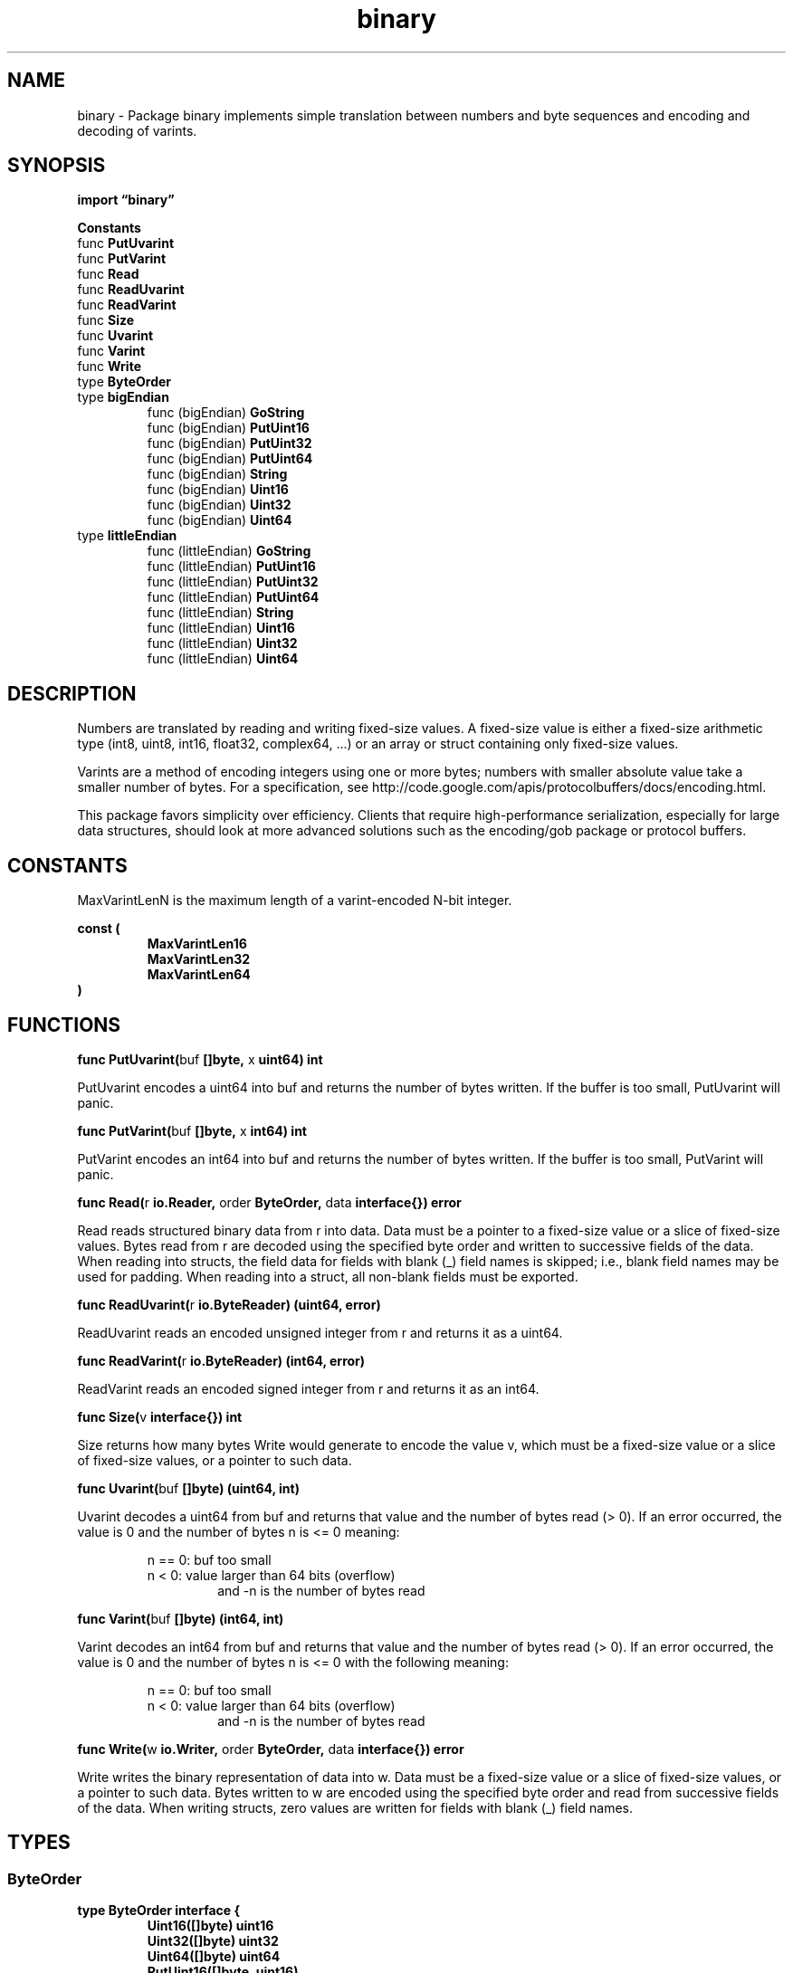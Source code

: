 .\"    Automatically generated by mango(1)
.TH "binary" 3 "2014-11-26" "version 2014-11-26" "Go Packages"
.SH "NAME"
binary \- Package binary implements simple translation between numbers and byte
sequences and encoding and decoding of varints.
.SH "SYNOPSIS"
.B import \*(lqbinary\(rq
.sp
.B Constants
.sp 0
.RB "func " PutUvarint
.sp 0
.RB "func " PutVarint
.sp 0
.RB "func " Read
.sp 0
.RB "func " ReadUvarint
.sp 0
.RB "func " ReadVarint
.sp 0
.RB "func " Size
.sp 0
.RB "func " Uvarint
.sp 0
.RB "func " Varint
.sp 0
.RB "func " Write
.sp 0
.RB "type " ByteOrder
.sp 0
.RB "type " bigEndian
.sp 0
.RS
.RB "func (bigEndian) " GoString
.sp 0
.RB "func (bigEndian) " PutUint16
.sp 0
.RB "func (bigEndian) " PutUint32
.sp 0
.RB "func (bigEndian) " PutUint64
.sp 0
.RB "func (bigEndian) " String
.sp 0
.RB "func (bigEndian) " Uint16
.sp 0
.RB "func (bigEndian) " Uint32
.sp 0
.RB "func (bigEndian) " Uint64
.sp 0
.RE
.RB "type " littleEndian
.sp 0
.RS
.RB "func (littleEndian) " GoString
.sp 0
.RB "func (littleEndian) " PutUint16
.sp 0
.RB "func (littleEndian) " PutUint32
.sp 0
.RB "func (littleEndian) " PutUint64
.sp 0
.RB "func (littleEndian) " String
.sp 0
.RB "func (littleEndian) " Uint16
.sp 0
.RB "func (littleEndian) " Uint32
.sp 0
.RB "func (littleEndian) " Uint64
.sp 0
.RE
.SH "DESCRIPTION"
Numbers are translated by reading and writing fixed\-size values. 
A fixed\-size value is either a fixed\-size arithmetic type (int8, uint8, int16, float32, complex64, \&...) or an array or struct containing only fixed\-size values. 
.PP
Varints are a method of encoding integers using one or more bytes; numbers with smaller absolute value take a smaller number of bytes. 
For a specification, see http://code.google.com/apis/protocolbuffers/docs/encoding.html. 
.PP
This package favors simplicity over efficiency. 
Clients that require high\-performance serialization, especially for large data structures, should look at more advanced solutions such as the encoding/gob package or protocol buffers. 
.SH "CONSTANTS"
MaxVarintLenN is the maximum length of a varint\-encoded N\-bit integer. 
.PP
.B const (
.RS
.B MaxVarintLen16 
.sp 0
.B MaxVarintLen32 
.sp 0
.B MaxVarintLen64 
.sp 0
.RE
.B )
.SH "FUNCTIONS"
.PP
.BR "func PutUvarint(" "buf" " []byte, " "x" " uint64) int"
.PP
PutUvarint encodes a uint64 into buf and returns the number of bytes written. 
If the buffer is too small, PutUvarint will panic. 
.PP
.BR "func PutVarint(" "buf" " []byte, " "x" " int64) int"
.PP
PutVarint encodes an int64 into buf and returns the number of bytes written. 
If the buffer is too small, PutVarint will panic. 
.PP
.BR "func Read(" "r" " io.Reader, " "order" " ByteOrder, " "data" " interface{}) error"
.PP
Read reads structured binary data from r into data. 
Data must be a pointer to a fixed\-size value or a slice of fixed\-size values. 
Bytes read from r are decoded using the specified byte order and written to successive fields of the data. 
When reading into structs, the field data for fields with blank (_) field names is skipped; i.e., blank field names may be used for padding. 
When reading into a struct, all non\-blank fields must be exported. 
.PP
.BR "func ReadUvarint(" "r" " io.ByteReader) (uint64, error)"
.PP
ReadUvarint reads an encoded unsigned integer from r and returns it as a uint64. 
.PP
.BR "func ReadVarint(" "r" " io.ByteReader) (int64, error)"
.PP
ReadVarint reads an encoded signed integer from r and returns it as an int64. 
.PP
.BR "func Size(" "v" " interface{}) int"
.PP
Size returns how many bytes Write would generate to encode the value v, which must be a fixed\-size value or a slice of fixed\-size values, or a pointer to such data. 
.PP
.BR "func Uvarint(" "buf" " []byte) (uint64, int)"
.PP
Uvarint decodes a uint64 from buf and returns that value and the number of bytes read (> 0). 
If an error occurred, the value is 0 and the number of bytes n is <= 0 meaning: 
.PP
.RS
n == 0: buf too small
.sp 0
n  < 0: value larger than 64 bits (overflow)
.sp 0
.RS
and \-n is the number of bytes read
.RE
.RE
.PP
.BR "func Varint(" "buf" " []byte) (int64, int)"
.PP
Varint decodes an int64 from buf and returns that value and the number of bytes read (> 0). 
If an error occurred, the value is 0 and the number of bytes n is <= 0 with the following meaning: 
.PP
.RS
n == 0: buf too small
.sp 0
n  < 0: value larger than 64 bits (overflow)
.sp 0
.RS
and \-n is the number of bytes read
.RE
.RE
.PP
.BR "func Write(" "w" " io.Writer, " "order" " ByteOrder, " "data" " interface{}) error"
.PP
Write writes the binary representation of data into w. 
Data must be a fixed\-size value or a slice of fixed\-size values, or a pointer to such data. 
Bytes written to w are encoded using the specified byte order and read from successive fields of the data. 
When writing structs, zero values are written for fields with blank (_) field names. 
.SH "TYPES"
.SS "ByteOrder"
.B type ByteOrder interface {
.RS
.B Uint16([]byte) uint16
.sp 0
.B Uint32([]byte) uint32
.sp 0
.B Uint64([]byte) uint64
.sp 0
.B PutUint16([]byte, uint16)
.sp 0
.B PutUint32([]byte, uint32)
.sp 0
.B PutUint64([]byte, uint64)
.sp 0
.B String() string
.sp 0
.RE
.B }
.PP
A ByteOrder specifies how to convert byte sequences into 16\-, 32\-, or 64\-bit unsigned integers. 
.SS "bigEndian"
.B type bigEndian struct {
.RS
.RE
.B }
.PP
BigEndian is the big\-endian implementation of ByteOrder. 
.PP
.B var 
.B BigEndian 
.sp 0
.PP
.BR "func (bigEndian) GoString() string"
.PP
.BR "func (bigEndian) PutUint16(" "b" " []byte, " "v" " uint16)"
.PP
.BR "func (bigEndian) PutUint32(" "b" " []byte, " "v" " uint32)"
.PP
.BR "func (bigEndian) PutUint64(" "b" " []byte, " "v" " uint64)"
.PP
.BR "func (bigEndian) String() string"
.PP
.BR "func (bigEndian) Uint16(" "b" " []byte) uint16"
.PP
.BR "func (bigEndian) Uint32(" "b" " []byte) uint32"
.PP
.BR "func (bigEndian) Uint64(" "b" " []byte) uint64"
.SS "littleEndian"
.B type littleEndian struct {
.RS
.RE
.B }
.PP
LittleEndian is the little\-endian implementation of ByteOrder. 
.PP
.B var 
.B LittleEndian 
.sp 0
.PP
.BR "func (littleEndian) GoString() string"
.PP
.BR "func (littleEndian) PutUint16(" "b" " []byte, " "v" " uint16)"
.PP
.BR "func (littleEndian) PutUint32(" "b" " []byte, " "v" " uint32)"
.PP
.BR "func (littleEndian) PutUint64(" "b" " []byte, " "v" " uint64)"
.PP
.BR "func (littleEndian) String() string"
.PP
.BR "func (littleEndian) Uint16(" "b" " []byte) uint16"
.PP
.BR "func (littleEndian) Uint32(" "b" " []byte) uint32"
.PP
.BR "func (littleEndian) Uint64(" "b" " []byte) uint64"
